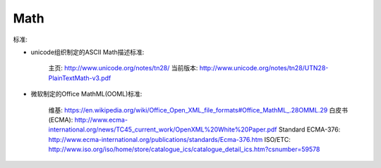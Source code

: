 Math
========

.. contents::

标准:

*    unicode组织制定的ASCII Math描述标准:

        主页: http://www.unicode.org/notes/tn28/
        当前版本: http://www.unicode.org/notes/tn28/UTN28-PlainTextMath-v3.pdf
*   微软制定的Office MathML(OOML)标准:

        维基: https://en.wikipedia.org/wiki/Office_Open_XML_file_formats#Office_MathML_.28OMML.29
        白皮书(ECMA): http://www.ecma-international.org/news/TC45_current_work/OpenXML%20White%20Paper.pdf
        Standard ECMA-376: http://www.ecma-international.org/publications/standards/Ecma-376.htm
        ISO/ETC: http://www.iso.org/iso/home/store/catalogue_ics/catalogue_detail_ics.htm?csnumber=59578